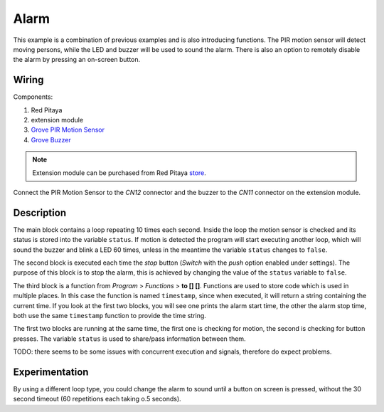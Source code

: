 -----
Alarm
-----

This example is a combination of previous examples and is also introducing functions.
The PIR motion sensor will detect moving persons, while the LED and buzzer will be used to sound the alarm.
There is also an option to remotely disable the alarm by pressing an on-screen button.

~~~~~~
Wiring
~~~~~~

Components:

1. Red Pitaya
2. extension module
3. `Grove PIR Motion Sensor <http://www.seeedstudio.com/wiki/Grove_-_PIR_Motion_Sensor>`_
4. `Grove Buzzer <http://www.seeedstudio.com/wiki/Grove_-_Buzzer>`_

.. note:: 

    Extension module can be purchased from Red Pitaya `store <http://store.redpitaya.com/>`_. 
    
.. image:: wiring.png
   :alt: Wiring for Alarm

Connect the PIR Motion Sensor to the *CN12* connector and the buzzer to the *CN11* connector on the extension module.

~~~~~~~~~~~
Description
~~~~~~~~~~~

.. image:: block_start.png
   :alt: Program blocks start for Alarm

.. image:: block_stop.png
   :alt: Program blocks stop for Alarm

.. image:: block_timestamp.png
   :alt: Program blocks timestamp for Alarm

.. image:: pushbutton.png
   :alt: Dashboard blocks for Alarm

The main block contains a loop repeating 10 times each second.
Inside the loop the motion sensor is checked and its status is stored into the variable ``status``.
If motion is detected the program will start executing another loop,
which will sound the buzzer and blink a LED 60 times,
unless in the meantime the variable ``status`` changes to ``false``.

The second block is executed each time the *stop* button (*Switch* with the *push* option enabled under settings).
The purpose of this block is to stop the alarm, this is achieved by changing the value of the ``status`` variable to ``false``.

The third block is a function from *Program* > *Functions* > **to [] []**.
Functions are used to store code which is used in multiple places.
In this case the function is named ``timestamp``, since when executed,
it will return a string containing the current time.
If you look at the first two blocks, you will see one prints the alarm start time,
the other the alarm stop time, both use the same ``timestamp`` function to provide the time string.

The first two blocks are running at the same time,
the first one is checking for motion, the second is checking for button presses.
The variable ``status`` is used to share/pass information between them.

TODO: there seems to be some issues with concurrent execution and signals, therefore do expect problems.

~~~~~~~~~~~~~~~
Experimentation
~~~~~~~~~~~~~~~

By using a different loop type, you could change the alarm to sound until a button on screen is pressed,
without the 30 second timeout (60 repetitions each taking o.5 seconds).
